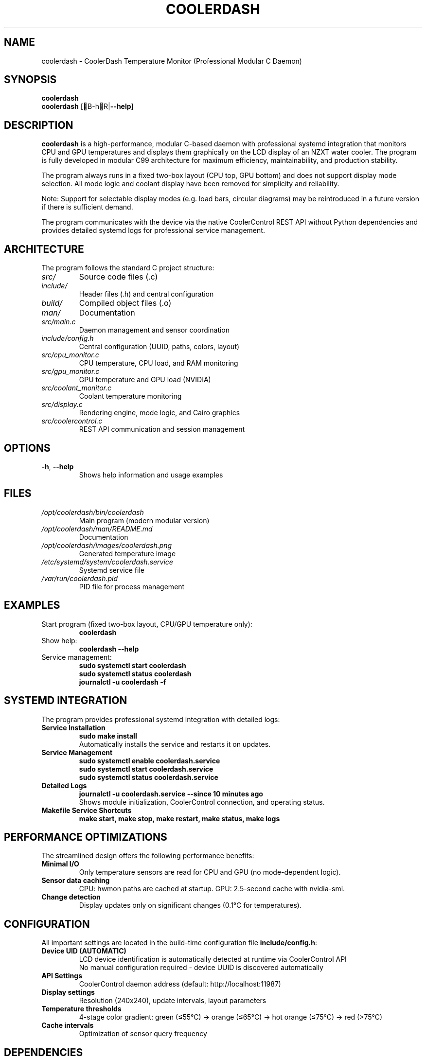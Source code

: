 .TH COOLERDASH 1 "July 2025" "coolerdash 1.25.07.16.0000" "User Commands"
.SH NAME
coolerdash \- CoolerDash Temperature Monitor (Professional Modular C Daemon)
.SH SYNOPSIS
.B coolerdash
.br
.B coolerdash
[B\-hR|\fB\-\-help\fR]
.SH DESCRIPTION
.B coolerdash
is a high-performance, modular C-based daemon with professional systemd integration that monitors CPU and GPU temperatures and displays them graphically on the LCD display of an NZXT water cooler. The program is fully developed in modular C99 architecture for maximum efficiency, maintainability, and production stability.

The program always runs in a fixed two-box layout (CPU top, GPU bottom) and does not support display mode selection. All mode logic and coolant display have been removed for simplicity and reliability.

Note: Support for selectable display modes (e.g. load bars, circular diagrams) may be reintroduced in a future version if there is sufficient demand.

The program communicates with the device via the native CoolerControl REST API without Python dependencies and provides detailed systemd logs for professional service management.

.SH ARCHITECTURE
The program follows the standard C project structure:
.TP
.I src/
Source code files (.c)
.TP
.I include/
Header files (.h) and central configuration
.TP
.I build/
Compiled object files (.o)
.TP
.I man/
Documentation
.TP
.I src/main.c
Daemon management and sensor coordination
.TP
.I include/config.h
Central configuration (UUID, paths, colors, layout)
.TP
.I src/cpu_monitor.c
CPU temperature, CPU load, and RAM monitoring
.TP
.I src/gpu_monitor.c
GPU temperature and GPU load (NVIDIA)
.TP
.I src/coolant_monitor.c
Coolant temperature monitoring
.TP
.I src/display.c
Rendering engine, mode logic, and Cairo graphics
.TP
.I src/coolercontrol.c
REST API communication and session management

.SH OPTIONS
.TP
.BR \-h ", " \-\-help
Shows help information and usage examples
.SH FILES
.TP
.I /opt/coolerdash/bin/coolerdash
Main program (modern modular version)
.TP
.I /opt/coolerdash/man/README.md
Documentation
.TP
.I /opt/coolerdash/images/coolerdash.png
Generated temperature image
.TP
.I /etc/systemd/system/coolerdash.service
Systemd service file
.TP
.I /var/run/coolerdash.pid
PID file for process management
.SH EXAMPLES
.TP
Start program (fixed two-box layout, CPU/GPU temperature only):
.B coolerdash
.TP
Show help:
.B coolerdash --help
.TP
Service management:
.B sudo systemctl start coolerdash
.br
.B sudo systemctl status coolerdash
.br
.B journalctl -u coolerdash -f

.SH SYSTEMD INTEGRATION
The program provides professional systemd integration with detailed logs:
.TP
.B Service Installation
.B sudo make install
.br
Automatically installs the service and restarts it on updates.
.TP
.B Service Management
.B sudo systemctl enable coolerdash.service
.br
.B sudo systemctl start coolerdash.service
.br
.B sudo systemctl status coolerdash.service
.TP
.B Detailed Logs
.B journalctl -u coolerdash.service --since "10 minutes ago"
.br
Shows module initialization, CoolerControl connection, and operating status.
.TP
.B Makefile Service Shortcuts
.B make start, make stop, make restart, make status, make logs

.SH PERFORMANCE OPTIMIZATIONS
The streamlined design offers the following performance benefits:
.TP
.B Minimal I/O
Only temperature sensors are read for CPU and GPU (no mode-dependent logic).
.TP
.B Sensor data caching
CPU: hwmon paths are cached at startup.
GPU: 2.5-second cache with nvidia-smi.
.TP
.B Change detection
Display updates only on significant changes (0.1°C for temperatures).

.SH CONFIGURATION
All important settings are located in the build-time configuration file \fBinclude/config.h\fR:
.TP
.B Device UID (AUTOMATIC)
LCD device identification is automatically detected at runtime via CoolerControl API
.br
No manual configuration required - device UUID is discovered automatically
.TP
.B API Settings
CoolerControl daemon address (default: http://localhost:11987)
.TP
.B Display settings
Resolution (240x240), update intervals, layout parameters
.TP
.B Temperature thresholds
4-stage color gradient: green (≤55°C) → orange (≤65°C) → hot orange (≤75°C) → red (>75°C)
.TP
.B Cache intervals
Optimization of sensor query frequency

.SH DEPENDENCIES
.TP
.B CoolerControl (REQUIRED)
Must be installed and running (coolercontrold.service)
.br
Installation guide: https://gitlab.com/coolercontrol/coolercontrol/-/blob/main/README.md
.TP
.B System Libraries
Cairo (graphics), cURL (HTTP), NVIDIA-SMI (GPU data), hwmon (temperature sensors)

.SH COMPILATION
.TP
.B Build Command
.B make
(automatically detects and installs dependencies for your Linux distribution)
.TP
.B System Installation
.B sudo make install
(builds, installs to /opt/coolerdash/, configures systemd service)
.TP
.B CPU Optimization
x86-64-v3 optimized for modern CPUs (Intel Haswell+/AMD Excavator+, 2013+)
.br
For older CPUs: \fBCFLAGS=-march=x86-64 make\fR

.SH PERFORMANCE
.TP
.B Minimal I/O
Only temperature sensors for CPU and GPU are read (no mode logic).
.TP
.B Sensor Caching
Hwmon paths cached at startup, GPU data cached for 2.5 seconds
.TP
.B Change Detection
PNG regenerated only on significant temperature changes

.SH DATA SOURCES
.TP
.I /sys/class/hwmon/*/temp*_input
CPU and coolant temperatures
.TP
.B nvidia-smi
GPU temperature and load (NVIDIA cards)
.TP
.I /proc/stat
CPU usage percentage
.TP
.I /proc/meminfo
RAM usage information
.SH SIGNALS
.TP
.B SIGTERM, SIGINT
Terminates the program gracefully
.SH EXIT STATUS
.TP
.B 0
Successfully terminated
.TP
.B 1
Error in argument processing
.SH BUGS
Report bugs to: christkue79@gmail.com or via GitHub Issues: https://github.com/damachine/coolerdash/issues
.SH AUTHOR
Written by DAMACHINE (christkue79@gmail.com).
.SH SEE ALSO
.BR systemctl (1),
.BR coolercontrol (1),
.BR nvidia-smi (1),
.BR journalctl (1)
.br
Project repository: https://github.com/damachine/coolerdash
.SH COPYRIGHT
Copyright © 2025 DAMACHINE. This is free software; see source for copying conditions.
Released under MIT License.
.SH SETUP
Before using coolerdash, ensure CoolerControl is properly configured:
.TP
.B 1. Install and start CoolerControl
Follow: https://gitlab.com/coolercontrol/coolercontrol/-/blob/main/README.md
.br
\fBsudo systemctl start coolercontrold\fR
.TP
.B 2. Configure LCD in CoolerControl GUI
Set your LCD display to "Image" mode (not temperature mode)
.TP
.B 3. Build and install (automatic device detection)
\fBsudo make install\fR
.br
\fBsudo systemctl enable coolerdash.service\fR
.br
\fBsudo systemctl start coolerdash.service\fR
.br
Device UUID is automatically detected at startup

.TP
.B Tested with
NZXT Kraken 2023 (Z-Series)
.TP
.B Compatible with
NZXT Kraken X-Series, Z-Series and other LCD-capable models
.SH IMAGES
The shutdown image is always /opt/coolerdash/images/shutdown.png (configurable via SHUTDOWN_IMAGE_PATH macro in config.h).
No cache directories or UID files are created or used.

.SH INSTALLATION
Installs to /opt/coolerdash/bin/ and /opt/coolerdash/images/.

.SH UNINSTALL
Removes all files from /opt/coolerdash/ and disables the service.
No cache or UID files remain after uninstall.
